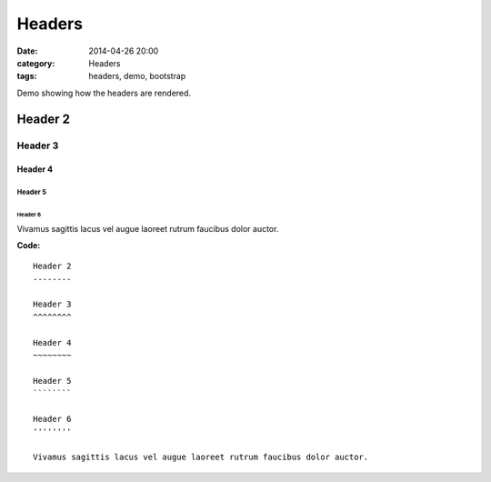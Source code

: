 Headers
#######
:date: 2014-04-26 20:00
:category: Headers
:tags: headers, demo, bootstrap

Demo showing how the headers are rendered.

Header 2
--------

Header 3
~~~~~~~~

Header 4
^^^^^^^^

Header 5
````````

Header 6
''''''''

Vivamus sagittis lacus vel augue laoreet rutrum faucibus dolor auctor.

**Code:**

::

    Header 2
    --------

    Header 3
    ^^^^^^^^

    Header 4
    ~~~~~~~~

    Header 5
    ````````

    Header 6
    ''''''''

    Vivamus sagittis lacus vel augue laoreet rutrum faucibus dolor auctor.
